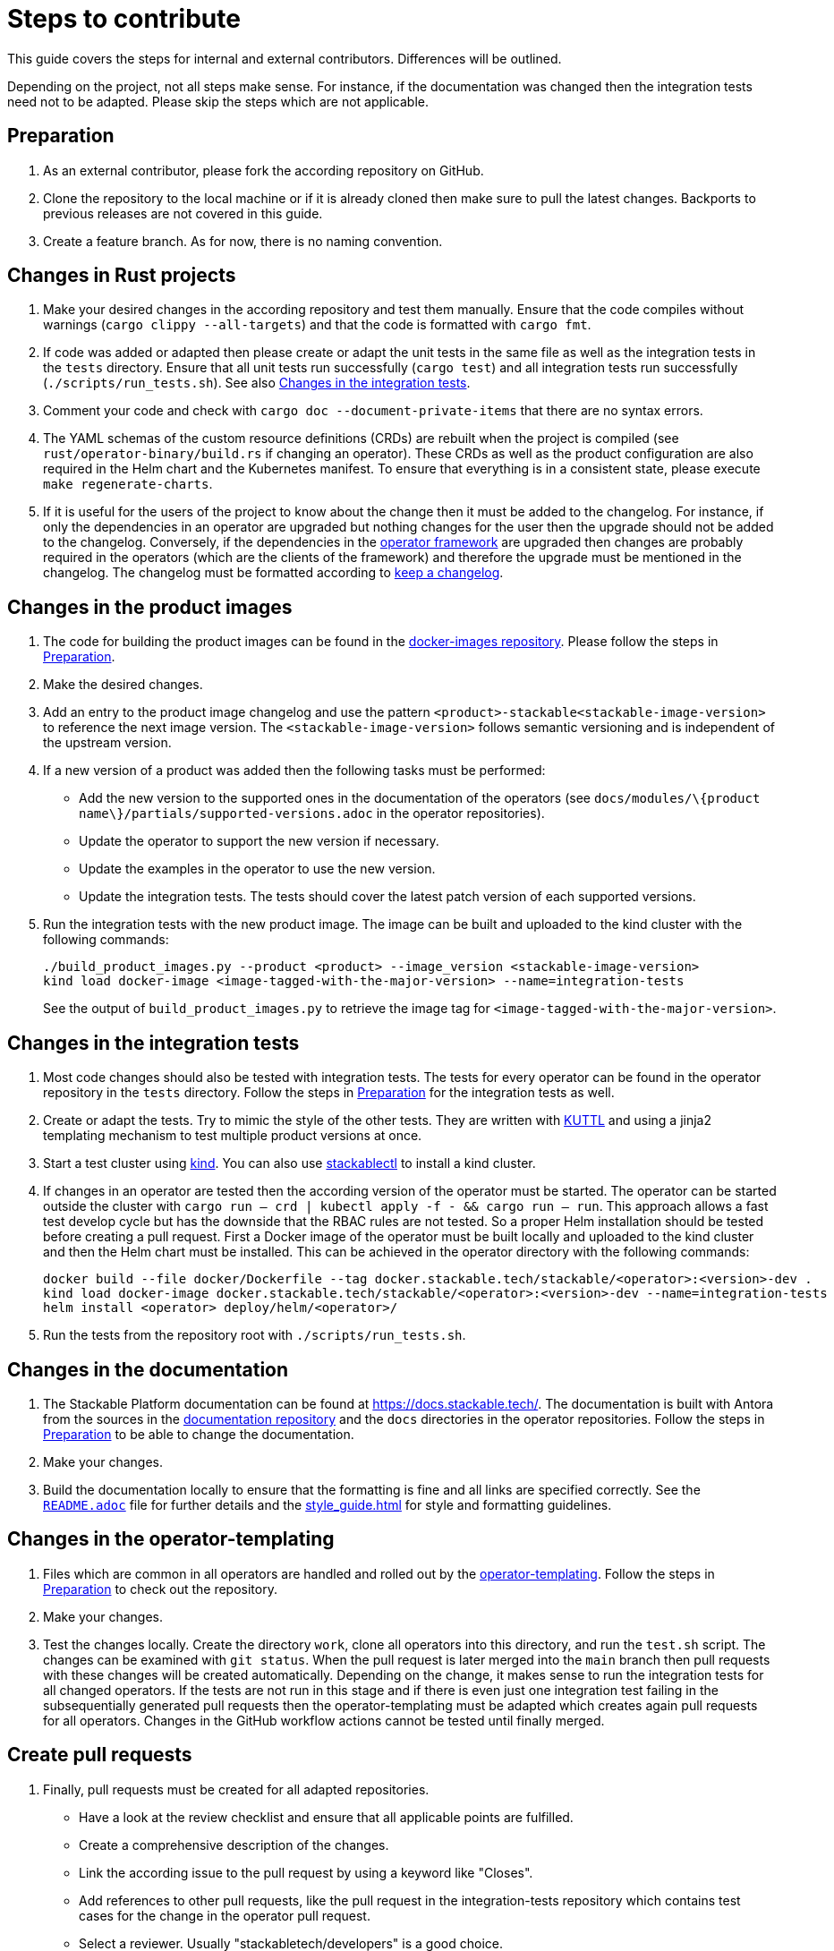 = Steps to contribute

This guide covers the steps for internal and external contributors. Differences will be outlined.

Depending on the project, not all steps make sense. For instance, if the documentation was changed then the integration tests need not to be adapted. Please skip the steps which are not applicable.

== Preparation

1. As an external contributor, please fork the according repository on GitHub.
2. Clone the repository to the local machine or if it is already cloned then make sure to pull the latest changes. Backports to previous releases are not covered in this guide.
3. Create a feature branch. As for now, there is no naming convention.

== Changes in Rust projects

1. Make your desired changes in the according repository and test them manually. Ensure that the code compiles without warnings (`cargo clippy --all-targets`) and that the code is formatted with `cargo fmt`.
2. If code was added or adapted then please create or adapt the unit tests in the same file as well as the integration tests in the `tests` directory. Ensure that all unit tests run successfully (`cargo test`) and all integration tests run successfully (`./scripts/run_tests.sh`). See also <<_changes_in_the_integration_tests>>.
3. Comment your code and check with `cargo doc --document-private-items` that there are no syntax errors.
4. The YAML schemas of the custom resource definitions (CRDs) are rebuilt when the project is compiled (see `rust/operator-binary/build.rs` if changing an operator). These CRDs as well as the product configuration are also required in the Helm chart and the Kubernetes manifest. To ensure that everything is in a consistent state, please execute `make regenerate-charts`.
5. If it is useful for the users of the project to know about the change then it must be added to the changelog. For instance, if only the dependencies in an operator are upgraded but nothing changes for the user then the upgrade should not be added to the changelog. Conversely, if the dependencies in the https://github.com/stackabletech/operator-rs[operator framework] are upgraded then changes are probably required in the operators (which are the clients of the framework) and therefore the upgrade must be mentioned in the changelog. The changelog must be formatted according to https://keepachangelog.com/en/1.1.0/[keep a changelog].

== Changes in the product images

1. The code for building the product images can be found in the https://github.com/stackabletech/docker-images[docker-images repository]. Please follow the steps in <<Preparation>>.
2. Make the desired changes.
3. Add an entry to the product image changelog and use the pattern `<product>-stackable<stackable-image-version>` to reference the next image version. The `<stackable-image-version>` follows semantic versioning and is independent of the upstream version.
4. If a new version of a product was added then the following tasks must be performed:
    * Add the new version to the supported ones in the documentation of the operators (see `docs/modules/\{product name\}/partials/supported-versions.adoc` in the operator repositories).
    * Update the operator to support the new version if necessary.
    * Update the examples in the operator to use the new version.
    * Update the integration tests. The tests should cover the latest patch version of each supported versions.
5. Run the integration tests with the new product image. The image can be built and uploaded to the kind cluster with the following commands:
+
[source,bash]
----
./build_product_images.py --product <product> --image_version <stackable-image-version>
kind load docker-image <image-tagged-with-the-major-version> --name=integration-tests
----
+
See the output of `build_product_images.py` to retrieve the image tag for `<image-tagged-with-the-major-version>`.

== Changes in the integration tests

1. Most code changes should also be tested with integration tests. The tests for every operator can be found in the operator repository in the `tests` directory. Follow the steps in <<Preparation>> for the integration tests as well.
2. Create or adapt the tests. Try to mimic the style of the other tests. They are written with https://kuttl.dev/[KUTTL] and using a jinja2 templating mechanism to test multiple product versions at once.
3. Start a test cluster using https://kind.sigs.k8s.io/[kind]. You can also use xref:management::stackablectl/commands/operator.adoc#_install_operator[stackablectl] to install a kind cluster.
4. If changes in an operator are tested then the according version of the operator must be started. The operator can be started outside the cluster with `cargo run -- crd | kubectl apply -f - && cargo run -- run`. This approach allows a fast test develop cycle but has the downside that the RBAC rules are not tested. So a proper Helm installation should be tested before creating a pull request. First a Docker image of the operator must be built locally and uploaded to the kind cluster and then the Helm chart must be installed. This can be achieved in the operator directory with the following commands:
+
[source,bash]
----
docker build --file docker/Dockerfile --tag docker.stackable.tech/stackable/<operator>:<version>-dev .
kind load docker-image docker.stackable.tech/stackable/<operator>:<version>-dev --name=integration-tests
helm install <operator> deploy/helm/<operator>/
----

5. Run the tests from the repository root with `./scripts/run_tests.sh`.

== Changes in the documentation

1. The Stackable Platform documentation can be found at https://docs.stackable.tech/. The documentation is built with Antora from the sources in the  https://github.com/stackabletech/documentation[documentation repository] and the `docs` directories in the operator repositories. Follow the steps in <<Preparation>> to be able to change the documentation.
2. Make your changes.
3. Build the documentation locally to ensure that the formatting is fine and all links are specified correctly. See the https://github.com/stackabletech/documentation/blob/main/README.adoc[`README.adoc`] file for further details and the xref:style_guide.adoc[] for style and formatting guidelines.

== Changes in the operator-templating

1. Files which are common in all operators are handled and rolled out by the https://github.com/stackabletech/operator-templating[operator-templating]. Follow the steps in <<Preparation>> to check out the repository.
2. Make your changes.
3. Test the changes locally. Create the directory `work`, clone all operators into this directory, and run the `test.sh` script. The changes can be examined with `git status`. When the pull request is later merged into the `main` branch then pull requests with these changes will be created automatically. Depending on the change, it makes sense to run the integration tests for all changed operators. If the tests are not run in this stage and if there is even just one integration test failing in the subsequentially generated pull requests then the operator-templating must be adapted which creates again pull requests for all operators. Changes in the GitHub workflow actions cannot be tested until finally merged.

== Create pull requests

1. Finally, pull requests must be created for all adapted repositories.
    * Have a look at the review checklist and ensure that all applicable points are fulfilled.
    * Create a comprehensive description of the changes.
    * Link the according issue to the pull request by using a keyword like "Closes".
    * Add references to other pull requests, like the pull request in the integration-tests repository which contains test cases for the change in the operator pull request.
    * Select a reviewer. Usually "stackabletech/developers" is a good choice.
    * If you are an internal contributor then assign yourself to the issue.
2. All pull requests must pass a quality gate before they can be merged. This gate consists of required and not strictly required checks which are performed by automated GitHub checks, as well as the mentioned checklist which is checked manually in the review. The number of checks seems to be overwhelming but in practice they can be quite easily fulfilled if following this guide. A properly set-up development environment (see xref:index.adoc#_development_environment[Development Environment]) makes it even easier because the most critical steps are performed automatically like showing Clippy warnings while developing and formatting the code. Have a look at the status of the checks after they are processed and fix them. The `reviewdog` checks are not mandatory and can be ignored if the according change was intentionally. For instance, if a Kubernetes secret was added to the examples of an operator then the `detect-secrets` steps could fail which is okay in this case.
3. After the pull request is approved, it can be merged. Internal contributors merge them on their own. Pull request from external contributors are merged by the approver.

